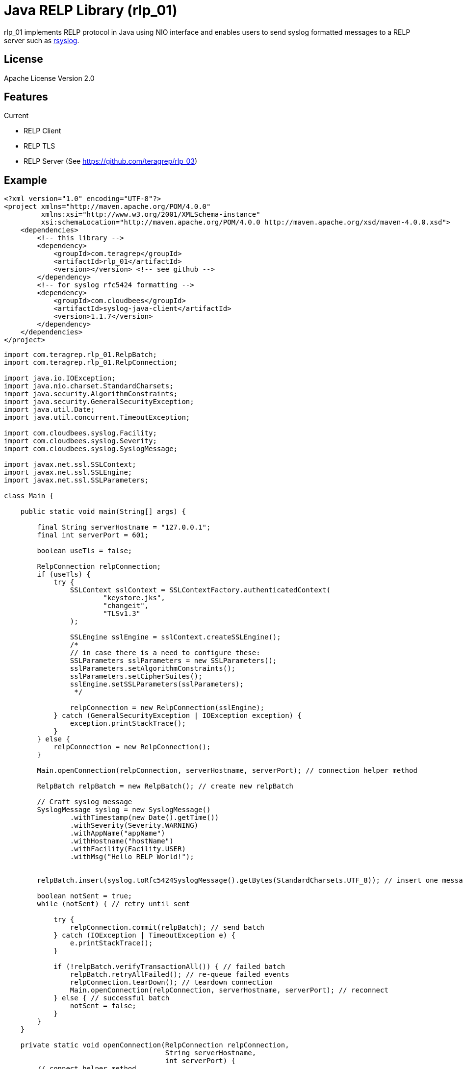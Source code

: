 = Java RELP Library (rlp_01)

rlp_01 implements RELP protocol in Java using NIO interface and enables users
to send syslog formatted messages to a RELP server such as
link:https://github.com/rsyslog/rsyslog[rsyslog].

== License
Apache License Version 2.0


== Features
Current

- RELP Client
- RELP TLS
- RELP Server (See https://github.com/teragrep/rlp_03)

== Example
[source,xml]
----
<?xml version="1.0" encoding="UTF-8"?>
<project xmlns="http://maven.apache.org/POM/4.0.0"
         xmlns:xsi="http://www.w3.org/2001/XMLSchema-instance"
         xsi:schemaLocation="http://maven.apache.org/POM/4.0.0 http://maven.apache.org/xsd/maven-4.0.0.xsd">
    <dependencies>
        <!-- this library -->
        <dependency>
            <groupId>com.teragrep</groupId>
            <artifactId>rlp_01</artifactId>
            <version></version> <!-- see github -->
        </dependency>
        <!-- for syslog rfc5424 formatting -->
        <dependency>
            <groupId>com.cloudbees</groupId>
            <artifactId>syslog-java-client</artifactId>
            <version>1.1.7</version>
        </dependency>
    </dependencies>
</project>
----

[source,java]
----
import com.teragrep.rlp_01.RelpBatch;
import com.teragrep.rlp_01.RelpConnection;

import java.io.IOException;
import java.nio.charset.StandardCharsets;
import java.security.AlgorithmConstraints;
import java.security.GeneralSecurityException;
import java.util.Date;
import java.util.concurrent.TimeoutException;

import com.cloudbees.syslog.Facility;
import com.cloudbees.syslog.Severity;
import com.cloudbees.syslog.SyslogMessage;

import javax.net.ssl.SSLContext;
import javax.net.ssl.SSLEngine;
import javax.net.ssl.SSLParameters;

class Main {

    public static void main(String[] args) {

        final String serverHostname = "127.0.0.1";
        final int serverPort = 601;

        boolean useTls = false;

        RelpConnection relpConnection;
        if (useTls) {
            try {
                SSLContext sslContext = SSLContextFactory.authenticatedContext(
                        "keystore.jks",
                        "changeit",
                        "TLSv1.3"
                );

                SSLEngine sslEngine = sslContext.createSSLEngine();
                /*
                // in case there is a need to configure these:
                SSLParameters sslParameters = new SSLParameters();
                sslParameters.setAlgorithmConstraints();
                sslParameters.setCipherSuites();
                sslEngine.setSSLParameters(sslParameters);
                 */

                relpConnection = new RelpConnection(sslEngine);
            } catch (GeneralSecurityException | IOException exception) {
                exception.printStackTrace();
            }
        } else {
            relpConnection = new RelpConnection();
        }

        Main.openConnection(relpConnection, serverHostname, serverPort); // connection helper method

        RelpBatch relpBatch = new RelpBatch(); // create new relpBatch

        // Craft syslog message
        SyslogMessage syslog = new SyslogMessage()
                .withTimestamp(new Date().getTime())
                .withSeverity(Severity.WARNING)
                .withAppName("appName")
                .withHostname("hostName")
                .withFacility(Facility.USER)
                .withMsg("Hello RELP World!");


        relpBatch.insert(syslog.toRfc5424SyslogMessage().getBytes(StandardCharsets.UTF_8)); // insert one message

        boolean notSent = true;
        while (notSent) { // retry until sent

            try {
                relpConnection.commit(relpBatch); // send batch
            } catch (IOException | TimeoutException e) {
                e.printStackTrace();
            }

            if (!relpBatch.verifyTransactionAll()) { // failed batch
                relpBatch.retryAllFailed(); // re-queue failed events
                relpConnection.tearDown(); // teardown connection
                Main.openConnection(relpConnection, serverHostname, serverPort); // reconnect
            } else { // successful batch
                notSent = false;
            }
        }
    }

    private static void openConnection(RelpConnection relpConnection,
                                       String serverHostname,
                                       int serverPort) {
        // connect helper method
        boolean connected = false;
        while (!connected) {
            try {
                connected = relpConnection.connect(serverHostname, serverPort);  // connect
            } catch (IOException | TimeoutException e) { // error happened during the connect
                e.printStackTrace();
                relpConnection.tearDown(); // retry with clean connection
            }

            if (!connected) {
                // reconnect after an interval
                try {
                    Thread.sleep(500); // reconnect interval
                } catch (InterruptedException e) {
                    e.printStackTrace();
                }
            }
        }
    }
}
----


== Debugging
Configure slf4j provider to enable debug messages. RelpParser logs only on trace level.
